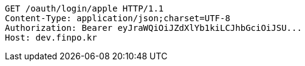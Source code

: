 [source,http,options="nowrap"]
----
GET /oauth/login/apple HTTP/1.1
Content-Type: application/json;charset=UTF-8
Authorization: Bearer eyJraWQiOiJZdXlYb1kiLCJhbGciOiJSU...
Host: dev.finpo.kr

----
